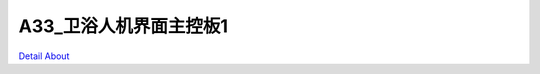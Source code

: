 A33_卫浴人机界面主控板1 
==========================

.. image:: ./HMI06_JMOLCD_V10_TOP1.JPG

.. image:: ./HMI06_JMOLCD_V10_TOP2.JPG

.. image:: ./HMI06_JMOLCD_V10_BOT1.JPG

.. image:: ./HMI06_JMOLCD_V10_BOT2.JPG

`Detail About <https://allwinwaydocs.readthedocs.io/zh-cn/latest/about.html#about>`_